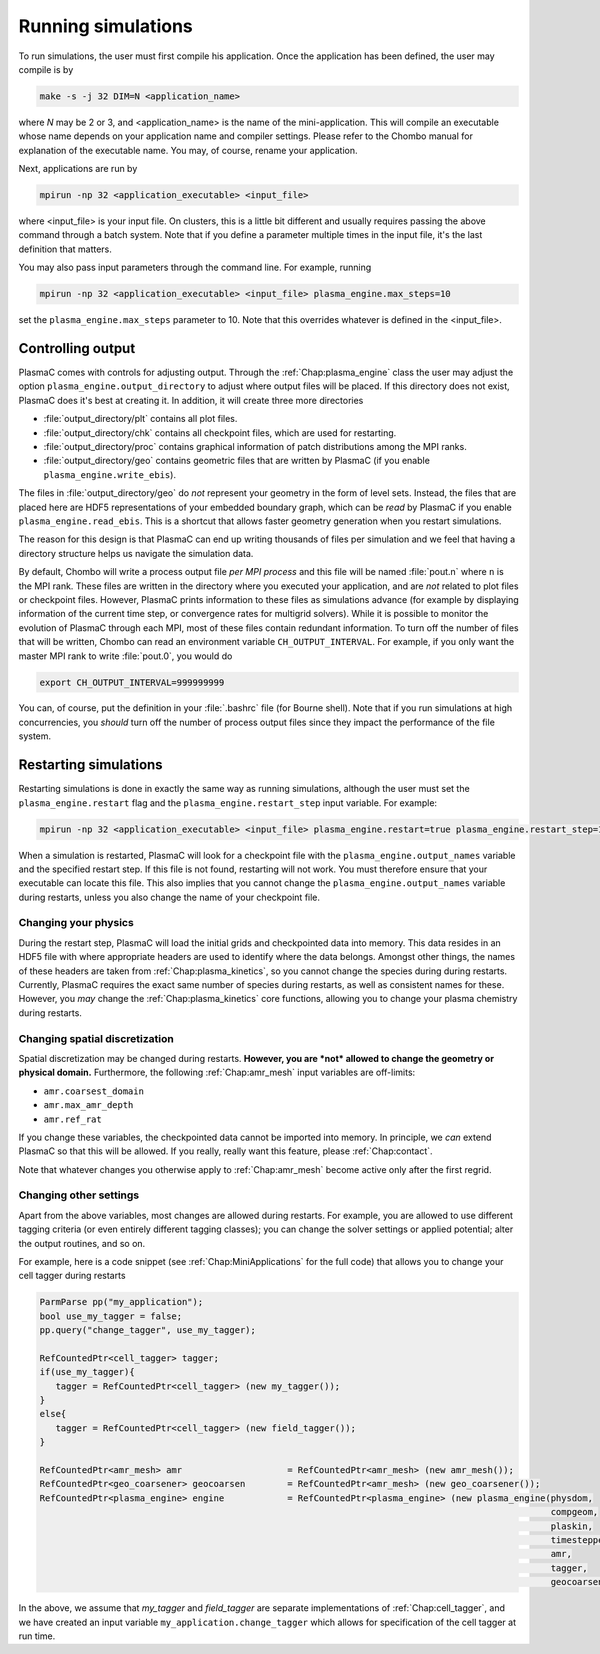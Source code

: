 .. _Chap:RunningSimulations:

Running simulations
===================

To run simulations, the user must first compile his application. Once the application has been defined, the user may compile is by

.. code-block:: bash

   make -s -j 32 DIM=N <application_name>

where *N* may be 2 or 3, and <application_name> is the name of the mini-application. This will compile an executable whose name depends on your application name and compiler settings. Please refer to the Chombo manual for explanation of the executable name. You may, of course, rename your application.

Next, applications are run by

.. code-block:: bash

		mpirun -np 32 <application_executable> <input_file>

where <input_file> is your input file. On clusters, this is a little bit different and usually requires passing the above command through a batch system. Note that if you define a parameter multiple times in the input file, it's the last definition that matters. 

You may also pass input parameters through the command line. For example, running

.. code-block:: bash

   mpirun -np 32 <application_executable> <input_file> plasma_engine.max_steps=10

set the ``plasma_engine.max_steps`` parameter to 10. Note that this overrides whatever is defined in the <input_file>. 

.. _Chap:ControllingOutput:

Controlling output
------------------

PlasmaC comes with controls for adjusting output. Through the :ref:`Chap:plasma_engine` class the user may adjust the option ``plasma_engine.output_directory`` to adjust where output files will be placed. If this directory does not exist, PlasmaC does it's best at creating it. In addition, it will create three more directories

* :file:`output_directory/plt` contains all plot files.
* :file:`output_directory/chk` contains all checkpoint files, which are used for restarting.
* :file:`output_directory/proc` contains graphical information of patch distributions among the MPI ranks. 
* :file:`output_directory/geo` contains geometric files that are written by PlasmaC (if you enable ``plasma_engine.write_ebis``).

The files in :file:`output_directory/geo` do *not* represent your geometry in the form of level sets. Instead, the files that are placed here are HDF5 representations of your embedded boundary graph, which can be *read* by PlasmaC if you enable ``plasma_engine.read_ebis``. This is a shortcut that allows faster geometry generation when you restart simulations.

The reason for this design is that PlasmaC can end up writing thousands of files per simulation and we feel that having a directory structure helps us navigate the simulation data.

By default, Chombo will write a process output file *per MPI process* and this file will be named :file:`pout.n` where ``n`` is the MPI rank. These files are written in the directory where you executed your application, and are *not* related to plot files or checkpoint files. However, PlasmaC prints information to these files as simulations advance (for example by displaying information of the current time step, or convergence rates for multigrid solvers). While it is possible to monitor the evolution of PlasmaC through each MPI, most of these files contain redundant information. To turn off the number of files that will be written, Chombo can read an environment variable ``CH_OUTPUT_INTERVAL``. For example, if you only want the master MPI rank to write :file:`pout.0`, you would do

.. code-block:: bash

   export CH_OUTPUT_INTERVAL=999999999

You can, of course, put the definition in your :file:`.bashrc` file (for Bourne shell). Note that if you run simulations at high concurrencies, you *should* turn off the number of process output files since they impact the performance of the file system. 
   
.. _Chap:RestartingSimulations:

Restarting simulations
----------------------

Restarting simulations is done in exactly the same way as running simulations, although the user must set the ``plasma_engine.restart`` flag and the ``plasma_engine.restart_step`` input variable. For example:

.. code-block:: bash

   mpirun -np 32 <application_executable> <input_file> plasma_engine.restart=true plasma_engine.restart_step=10

When a simulation is restarted, PlasmaC will look for a checkpoint file with the ``plasma_engine.output_names`` variable and the specified restart step. If this file is not found, restarting will not work. You must therefore ensure that your executable can locate this file. This also implies that you cannot change the ``plasma_engine.output_names`` variable during restarts, unless you also change the name of your checkpoint file.

Changing your physics
_____________________

During the restart step, PlasmaC will load the initial grids and checkpointed data into memory. This data resides in an HDF5 file with where appropriate headers are used to identify where the data belongs. Amongst other things, the names of these headers are taken from :ref:`Chap:plasma_kinetics`, so you cannot change the species during during restarts. Currently, PlasmaC requires the exact same number of species during restarts, as well as consistent names for these. However, you *may* change the :ref:`Chap:plasma_kinetics` core functions, allowing you to change your plasma chemistry during restarts.

Changing spatial discretization
_______________________________

Spatial discretization may be changed during restarts. **However, you are *not* allowed to change the geometry or physical domain.** Furthermore, the following :ref:`Chap:amr_mesh` input variables are off-limits:

* ``amr.coarsest_domain``
* ``amr.max_amr_depth``
* ``amr.ref_rat``

If you change these variables, the checkpointed data cannot be imported into memory. In principle, we *can* extend PlasmaC so that this will be allowed. If you really, really want this feature, please :ref:`Chap:contact`.

Note that whatever changes you otherwise apply to :ref:`Chap:amr_mesh` become active only after the first regrid. 

Changing other settings
_______________________

Apart from the above variables, most changes are allowed during restarts. For example, you are allowed to use different tagging criteria (or even entirely different tagging classes); you can change the solver settings or applied potential; alter the output routines, and so on.

For example, here is a code snippet (see :ref:`Chap:MiniApplications` for the full code) that allows you to change your cell tagger during restarts

.. code-block:: c++
	  
   ParmParse pp("my_application");
   bool use_my_tagger = false;
   pp.query("change_tagger", use_my_tagger);

   RefCountedPtr<cell_tagger> tagger;
   if(use_my_tagger){
      tagger = RefCountedPtr<cell_tagger> (new my_tagger());
   }
   else{
      tagger = RefCountedPtr<cell_tagger> (new field_tagger());
   }

   RefCountedPtr<amr_mesh> amr                    = RefCountedPtr<amr_mesh> (new amr_mesh());
   RefCountedPtr<geo_coarsener> geocoarsen        = RefCountedPtr<amr_mesh> (new geo_coarsener());
   RefCountedPtr<plasma_engine> engine            = RefCountedPtr<plasma_engine> (new plasma_engine(physdom,
		                                                                                    compgeom,
												    plaskin,
												    timestepper,
												    amr,
												    tagger,
												    geocoarsen));

In the above, we assume that *my_tagger* and *field_tagger* are separate implementations of :ref:`Chap:cell_tagger`, and we have created an input variable ``my_application.change_tagger`` which allows for specification of the cell tagger at run time. 
